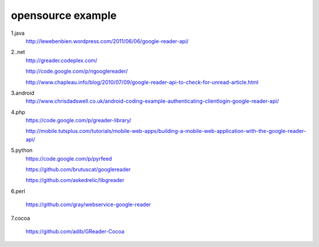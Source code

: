 opensource example
===========================================

1.java
 http://lewebenbien.wordpress.com/2011/06/06/google-reader-api/

2..net
 http://greader.codeplex.com/

 http://code.google.com/p/ngooglereader/

 http://www.chapleau.info/blog/2010/07/09/google-reader-api-to-check-for-unread-article.html

3.android
 http://www.chrisdadswell.co.uk/android-coding-example-authenticating-clientlogin-google-reader-api/

4.php
 https://code.google.com/p/greader-library/

 http://mobile.tutsplus.com/tutorials/mobile-web-apps/building-a-mobile-web-application-with-the-google-reader-api/

5.python
 https://code.google.com/p/pyrfeed

 https://github.com/brutuscat/googlereader

 https://github.com/askedrelic/libgreader

6.perl

 https://github.com/gray/webservice-google-reader

7.cocoa

 https://github.com/adib/GReader-Cocoa

 
